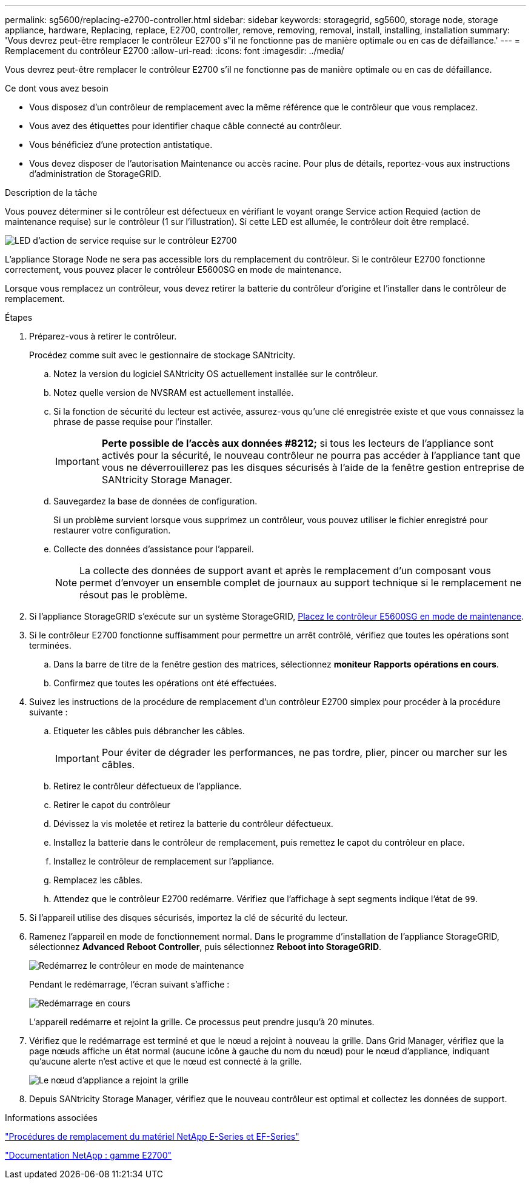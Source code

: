 ---
permalink: sg5600/replacing-e2700-controller.html 
sidebar: sidebar 
keywords: storagegrid, sg5600, storage node, storage appliance, hardware, Replacing, replace, E2700, controller, remove, removing, removal, install, installing, installation 
summary: 'Vous devrez peut-être remplacer le contrôleur E2700 s"il ne fonctionne pas de manière optimale ou en cas de défaillance.' 
---
= Remplacement du contrôleur E2700
:allow-uri-read: 
:icons: font
:imagesdir: ../media/


[role="lead"]
Vous devrez peut-être remplacer le contrôleur E2700 s'il ne fonctionne pas de manière optimale ou en cas de défaillance.

.Ce dont vous avez besoin
* Vous disposez d'un contrôleur de remplacement avec la même référence que le contrôleur que vous remplacez.
* Vous avez des étiquettes pour identifier chaque câble connecté au contrôleur.
* Vous bénéficiez d'une protection antistatique.
* Vous devez disposer de l'autorisation Maintenance ou accès racine. Pour plus de détails, reportez-vous aux instructions d'administration de StorageGRID.


.Description de la tâche
Vous pouvez déterminer si le contrôleur est défectueux en vérifiant le voyant orange Service action Requied (action de maintenance requise) sur le contrôleur (1 sur l'illustration). Si cette LED est allumée, le contrôleur doit être remplacé.

image::../media/e2700_controller_sar_led.gif[LED d'action de service requise sur le contrôleur E2700]

L'appliance Storage Node ne sera pas accessible lors du remplacement du contrôleur. Si le contrôleur E2700 fonctionne correctement, vous pouvez placer le contrôleur E5600SG en mode de maintenance.

Lorsque vous remplacez un contrôleur, vous devez retirer la batterie du contrôleur d'origine et l'installer dans le contrôleur de remplacement.

.Étapes
. Préparez-vous à retirer le contrôleur.
+
Procédez comme suit avec le gestionnaire de stockage SANtricity.

+
.. Notez la version du logiciel SANtricity OS actuellement installée sur le contrôleur.
.. Notez quelle version de NVSRAM est actuellement installée.
.. Si la fonction de sécurité du lecteur est activée, assurez-vous qu'une clé enregistrée existe et que vous connaissez la phrase de passe requise pour l'installer.
+

IMPORTANT: *Perte possible de l'accès aux données #8212;* si tous les lecteurs de l'appliance sont activés pour la sécurité, le nouveau contrôleur ne pourra pas accéder à l'appliance tant que vous ne déverrouillerez pas les disques sécurisés à l'aide de la fenêtre gestion entreprise de SANtricity Storage Manager.

.. Sauvegardez la base de données de configuration.
+
Si un problème survient lorsque vous supprimez un contrôleur, vous pouvez utiliser le fichier enregistré pour restaurer votre configuration.

.. Collecte des données d'assistance pour l'appareil.
+

NOTE: La collecte des données de support avant et après le remplacement d'un composant vous permet d'envoyer un ensemble complet de journaux au support technique si le remplacement ne résout pas le problème.



. Si l'appliance StorageGRID s'exécute sur un système StorageGRID, xref:placing-appliance-into-maintenance-mode.adoc[Placez le contrôleur E5600SG en mode de maintenance].
. Si le contrôleur E2700 fonctionne suffisamment pour permettre un arrêt contrôlé, vérifiez que toutes les opérations sont terminées.
+
.. Dans la barre de titre de la fenêtre gestion des matrices, sélectionnez *moniteur* *Rapports* *opérations en cours*.
.. Confirmez que toutes les opérations ont été effectuées.


. Suivez les instructions de la procédure de remplacement d'un contrôleur E2700 simplex pour procéder à la procédure suivante :
+
.. Etiqueter les câbles puis débrancher les câbles.
+

IMPORTANT: Pour éviter de dégrader les performances, ne pas tordre, plier, pincer ou marcher sur les câbles.

.. Retirez le contrôleur défectueux de l'appliance.
.. Retirer le capot du contrôleur
.. Dévissez la vis moletée et retirez la batterie du contrôleur défectueux.
.. Installez la batterie dans le contrôleur de remplacement, puis remettez le capot du contrôleur en place.
.. Installez le contrôleur de remplacement sur l'appliance.
.. Remplacez les câbles.
.. Attendez que le contrôleur E2700 redémarre. Vérifiez que l'affichage à sept segments indique l'état de `99`.


. Si l'appareil utilise des disques sécurisés, importez la clé de sécurité du lecteur.
. Ramenez l'appareil en mode de fonctionnement normal. Dans le programme d'installation de l'appliance StorageGRID, sélectionnez *Advanced* *Reboot Controller*, puis sélectionnez *Reboot into StorageGRID*.
+
image::../media/reboot_controller_from_maintenance_mode.png[Redémarrez le contrôleur en mode de maintenance]

+
Pendant le redémarrage, l'écran suivant s'affiche :

+
image::../media/reboot_controller_in_progress.png[Redémarrage en cours]

+
L'appareil redémarre et rejoint la grille. Ce processus peut prendre jusqu'à 20 minutes.

. Vérifiez que le redémarrage est terminé et que le nœud a rejoint à nouveau la grille. Dans Grid Manager, vérifiez que la page nœuds affiche un état normal (aucune icône à gauche du nom du nœud) pour le nœud d'appliance, indiquant qu'aucune alerte n'est active et que le nœud est connecté à la grille.
+
image::../media/node_rejoin_grid_confirmation.png[Le nœud d'appliance a rejoint la grille]

. Depuis SANtricity Storage Manager, vérifiez que le nouveau contrôleur est optimal et collectez les données de support.


.Informations associées
https://mysupport.netapp.com/info/web/ECMP11751516.html["Procédures de remplacement du matériel NetApp E-Series et EF-Series"^]

http://mysupport.netapp.com/documentation/productlibrary/index.html?productID=61765["Documentation NetApp : gamme E2700"^]
